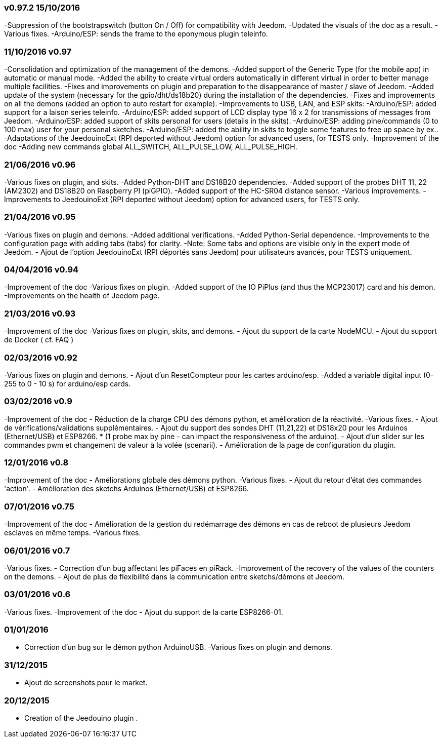 === v0.97.2 15/10/2016

-Suppression of the bootstrapswitch (button On / Off) for compatibility with Jeedom.
-Updated the visuals of the doc as a result.
-Various fixes.
-Arduino/ESP: sends the frame to the eponymous plugin teleinfo.

=== 11/10/2016 v0.97

-Consolidation and optimization of the management of the demons.
-Added support of the Generic Type (for the mobile app) in automatic or manual mode.
-Added the ability to create virtual orders automatically in different virtual in order to better manage multiple facilities.
-Fixes and improvements on plugin and preparation to the disappearance of master / slave of Jeedom.
-Added update of the system (necessary for the gpio/dht/ds18b20) during the installation of the dependencies.
-Fixes and improvements on all the demons (added an option to auto restart for example).
-Improvements to USB, LAN, and ESP skits:
-Arduino/ESP: added support for a laison series teleinfo.
-Arduino/ESP: added support of LCD display type 16 x 2 for transmissions of messages from Jeedom.
-Arduino/ESP: added support of skits personal for users (details in the skits).
-Arduino/ESP: adding pine/commands (0 to 100 max) user for your personal sketches.
-Arduino/ESP: added the ability in skits to toggle some features to free up space by ex..
-Adaptations of the JeedouinoExt (RPI deported without Jeedom) option for advanced users, for TESTS only.
-Improvement of the doc
-Adding new commands global ALL_SWITCH, ALL_PULSE_LOW, ALL_PULSE_HIGH.

=== 21/06/2016 v0.96

-Various fixes on plugin, and skits.
-Added Python-DHT and DS18B20 dependencies.
-Added support of the probes DHT 11, 22 (AM2302) and DS18B20 on Raspberry PI (piGPIO).
-Added support of the HC-SR04 distance sensor.
-Various improvements.
-Improvements to JeedouinoExt (RPI deported without Jeedom) option for advanced users, for TESTS only.

=== 21/04/2016 v0.95

-Various fixes on plugin and demons.
-Added additional verifications.
-Added Python-Serial dependence.
-Improvements to the configuration page with adding tabs (tabs) for clarity.
-Note: Some tabs and options are visible only in the expert mode of Jeedom.
- Ajout de l'option JeedouinoExt (RPI déportés sans Jeedom) pour utilisateurs avancés, pour TESTS uniquement.

=== 04/04/2016 v0.94

-Improvement of the doc
-Various fixes on plugin.
-Added support of the IO PiPlus (and thus the MCP23017) card and his demon.
-Improvements on the health of Jeedom page.

=== 21/03/2016 v0.93

-Improvement of the doc
-Various fixes on plugin, skits, and demons.
- Ajout du support de la carte NodeMCU.
- Ajout du support de Docker ( cf. FAQ )

=== 02/03/2016 v0.92

-Various fixes on plugin and demons.
- Ajout d'un ResetCompteur pour les cartes arduino/esp.
-Added a variable digital input (0-255 to 0 - 10 s) for arduino/esp cards.

=== 03/02/2016 v0.9

-Improvement of the doc
- Réduction de la charge CPU des démons python, et amélioration de la réactivité.
-Various fixes.
- Ajout de vérifications/validations supplémentaires.
- Ajout du support des sondes DHT (11,21,22) et DS18x20 pour les Arduinos (Ethernet/USB) et ESP8266.
* (1 probe max by pine - can impact the responsiveness of the arduino).
- Ajout d'un slider sur les commandes pwm et changement de valeur à la volée (scenarii).
- Amélioration de la page de configuration du plugin.

=== 12/01/2016 v0.8

-Improvement of the doc
- Améliorations globale des démons python.
-Various fixes.
- Ajout du retour d'état des commandes 'action'.
- Amélioration des sketchs Arduinos (Ethernet/USB) et ESP8266.

=== 07/01/2016 v0.75

-Improvement of the doc
- Amélioration de la gestion du redémarrage des démons en cas de reboot de plusieurs Jeedom esclaves en même temps.
-Various fixes.

=== 06/01/2016 v0.7

-Various fixes.
- Correction d'un bug affectant les piFaces en piRack.
-Improvement of the recovery of the values of the counters on the demons.
- Ajout de plus de flexibilité dans la communication entre sketchs/démons et Jeedom.

=== 03/01/2016 v0.6

-Various fixes.
-Improvement of the doc
- Ajout du support de la carte ESP8266-01.

=== 01/01/2016

- Correction d'un bug sur le démon python ArduinoUSB.
-Various fixes on plugin and demons.

=== 31/12/2015

- Ajout de screenshots pour le market.

=== 20/12/2015

- Creation of the Jeedouino plugin .